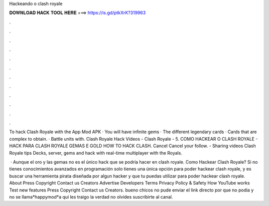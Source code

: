 Hackeando o clash royale



𝐃𝐎𝐖𝐍𝐋𝐎𝐀𝐃 𝐇𝐀𝐂𝐊 𝐓𝐎𝐎𝐋 𝐇𝐄𝐑𝐄 ===> https://is.gd/ptkXrK?319963



.



.



.



.



.



.



.



.



.



.



.



.

To hack Clash Royale with the App Mod APK · You will have infinite gems · The different legendary cards · Cards that are complex to obtain. · Battle units with. Clash Royale Hack Videos - Clash Royale - 5. COMO HACKEAR O CLASH ROYALE - HACK PARA CLASH ROYALE GEMAS E GOLD HOW TO HACK CLASH. Cancel Cancel your follow. - Sharing videos Clash Royale tips Decks, server, gems and hack with real-time multiplayer with the Royals.

 · Aunque el oro y las gemas no es el único hack que se podría hacer en clash royale. Como Hackear Clash Royale? Si no tienes conocimientos avanzados en programación solo tienes una única opción para poder hackear clash royale, y es buscar una herramienta pirata diseñada por algun hacker y que tu puedas utilizar para poder hackear clash royale. About Press Copyright Contact us Creators Advertise Developers Terms Privacy Policy & Safety How YouTube works Test new features Press Copyright Contact us Creators. bueno chicos no pude enviar el link directo por que no podia y no  se llama*happymod*a qui les traigo la verdad no olvides suscribirte al canal.
